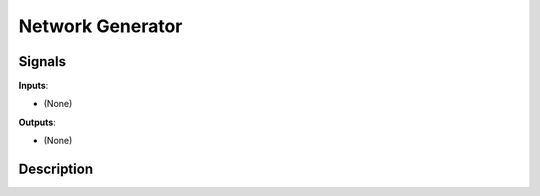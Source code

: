 =================
Network Generator
=================

.. figure:: icons/network-generator.png

Signals
-------

**Inputs**:

-  (None)

**Outputs**:

-  (None)

Description
-----------

